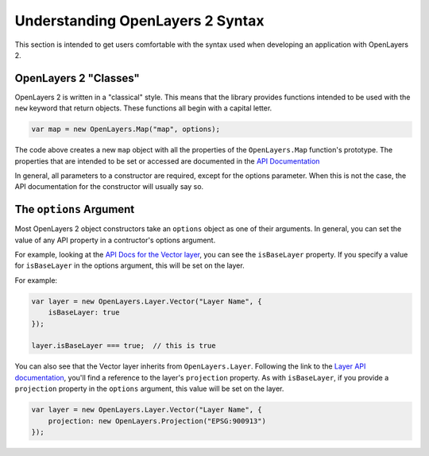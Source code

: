 =================================
Understanding OpenLayers 2 Syntax
=================================

This section is intended to get users comfortable with the syntax used when developing an application with OpenLayers 2.

OpenLayers 2 "Classes"
--------------------

OpenLayers 2 is written in a "classical" style.  This means that the library provides functions intended to be used with the ``new`` keyword that return objects.  These functions all begin with a capital letter.

.. code-block:: javascript

    var map = new OpenLayers.Map("map", options);

The code above creates a new ``map`` object with all the properties of the ``OpenLayers.Map`` function's prototype.  The properties that are intended to be set or accessed are documented in the `API Documentation`_

.. _`API Documentation`: http://dev.openlayers.org/apidocs

In general, all parameters to a constructor are required, except for the
options parameter. When this is not the case, the API documentation for the
constructor will usually say so.

The ``options`` Argument
------------------------

Most OpenLayers 2 object constructors take an ``options`` object as one of their arguments.  In general, you can set the value of any API property in a contructor's options argument.

For example, looking at the `API Docs for the Vector layer`_, you can see the ``isBaseLayer`` property.  If you specify a value for ``isBaseLayer`` in the options argument, this will be set on the layer.

.. _`API Docs for the Vector layer`: http://dev.openlayers.org/apidocs/files/OpenLayers/Layer/Vector-js.html

For example:

.. code-block:: javascript

    var layer = new OpenLayers.Layer.Vector("Layer Name", {
        isBaseLayer: true
    });

    layer.isBaseLayer === true;  // this is true

You can also see that the Vector layer inherits from ``OpenLayers.Layer``.  Following the link to the `Layer API documentation`_, you'll find a reference to the layer's ``projection`` property.  As with ``isBaseLayer``, if you provide a ``projection`` property in the ``options`` argument, this value will be set on the layer.

.. _`Layer API documentation`: http://dev.openlayers.org/apidocs/files/OpenLayers/Layer-js.html

.. code-block:: javascript

    var layer = new OpenLayers.Layer.Vector("Layer Name", {
        projection: new OpenLayers.Projection("EPSG:900913")
    });
